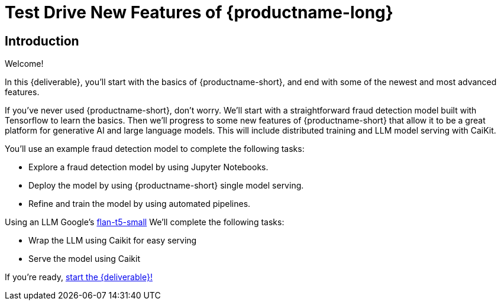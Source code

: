 = Test Drive New Features of {productname-long}
:!sectids:

[.text-center.strong]
== Introduction

Welcome!

In this {deliverable}, you'll start with the basics of {productname-short}, and end with some of the newest and most advanced features.

If you've never used {productname-short}, don't worry.  We'll start with a straightforward fraud detection model built with Tensorflow to learn the basics.  Then we'll progress to some new features of {productname-short} that allow it to be a great platform for generative AI and large language models.  This will include distributed training and LLM model serving with CaiKit.

You'll use an example fraud detection model to complete the following tasks:

* Explore a fraud detection model by using Jupyter Notebooks.
* Deploy the model by using {productname-short} single model serving.
* Refine and train the model by using automated pipelines.

Using an LLM Google's https://huggingface.co/google/flan-t5-small[flan-t5-small]  We'll complete the following tasks:

* Wrap the LLM using Caikit for easy serving
* Serve the model using Caikit

If you're ready, xref:setup:navigating-to-the-dashboard.adoc[start the {deliverable}!]
